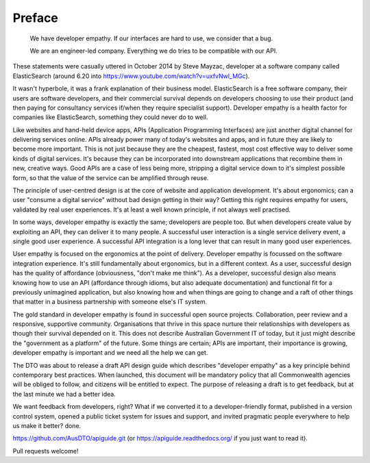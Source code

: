 Preface
=======

  We have developer empathy. If our interfaces are hard to use, we consider that a bug.

  We are an engineer-led company. Everything we do tries to be compatible with our API.

These statements were casually uttered in October 2014 by Steve Mayzac, developer at a software company called ElasticSearch (around 6.20 into https://www.youtube.com/watch?v=uxfvNwl_MGc). 

It wasn't hyperbole, it was a frank explanation of their business model. ElasticSearch is a free software company, their users are software developers, and their commercial survival depends on developers choosing to use their product (and then paying for consultancy services if/when they require specialist support). Developer empathy is a health factor for companies like ElasticSearch, something they could never do to well.

Like websites and hand-held device apps, APIs (Application Programming Interfaces) are just another digital channel for delivering services online. APIs already power many of today's websites and apps, and in future they are likely to become more important. This is not just because they are the cheapest, fastest, most cost effective way to deliver some kinds of digital services. It's because they can be incorporated into downstream applications that recombine them in new, creative ways. Good APIs are a case of less being more, stripping a digital service down to it's simplest possible form, so that the value of the service can be amplified through reuse.

The principle of user-centred design is at the core of website and application development. It's about ergonomics; can a user "consume a digital service" without bad design getting in their way? Getting this right requires empathy for users, validated by real user experiences. It's at least a well known principle, if not always well practised.

In some ways, developer empathy is exactly the same; developers are people too. But when developers create value by exploiting an API, they can deliver it to many people. A successful user interaction is a single service delivery event, a single good user experience. A successful API integration is a long lever that can result in many good user experiences.

User empathy is focused on the ergonomics at the point of delivery. Developer empathy is focussed on the software integration experience. It's still fundamentally about ergonomics, but in a different context. As a user, successful design has the quality of affordance (obviousness, "don't make me think"). As a developer, successful design also means knowing how to use an API (affordance through idioms, but also adequate documentation) and functional fit for a previously unimagined application, but also knowing how and when things are going to change and a raft of other things that matter in a business partnership with someone else's IT system.

The gold standard in developer empathy is found in successful open source projects. Collaboration, peer review and a responsive, supportive community. Organisations that thrive in this space nurture their relationships with developers as though their survival depended on it. This does not describe Australian Government IT of today, but it just might describe the "government as a platform" of the future. Some things are certain; APIs are important, their importance is growing, developer empathy is important and we need all the help we can get.

The DTO was about to release a draft API design guide which describes "developer empathy" as a key principle behind contemporary best practices. When launched, this document will be mandatory policy that all Commonwealth agencies will be obliged to follow, and citizens will be entitled to expect. The purpose of releasing a draft is to get feedback, but at the last minute we had a better idea.

We want feedback from developers, right? What if we converted it to a developer-friendly format, published in a version control system, opened a public ticket system for issues and support, and invited pragmatic people everywhere to help us make it better? done.

https://github.com/AusDTO/apiguide.git (or https://apiguide.readthedocs.org/ if you just want to read it).

Pull requests welcome!


